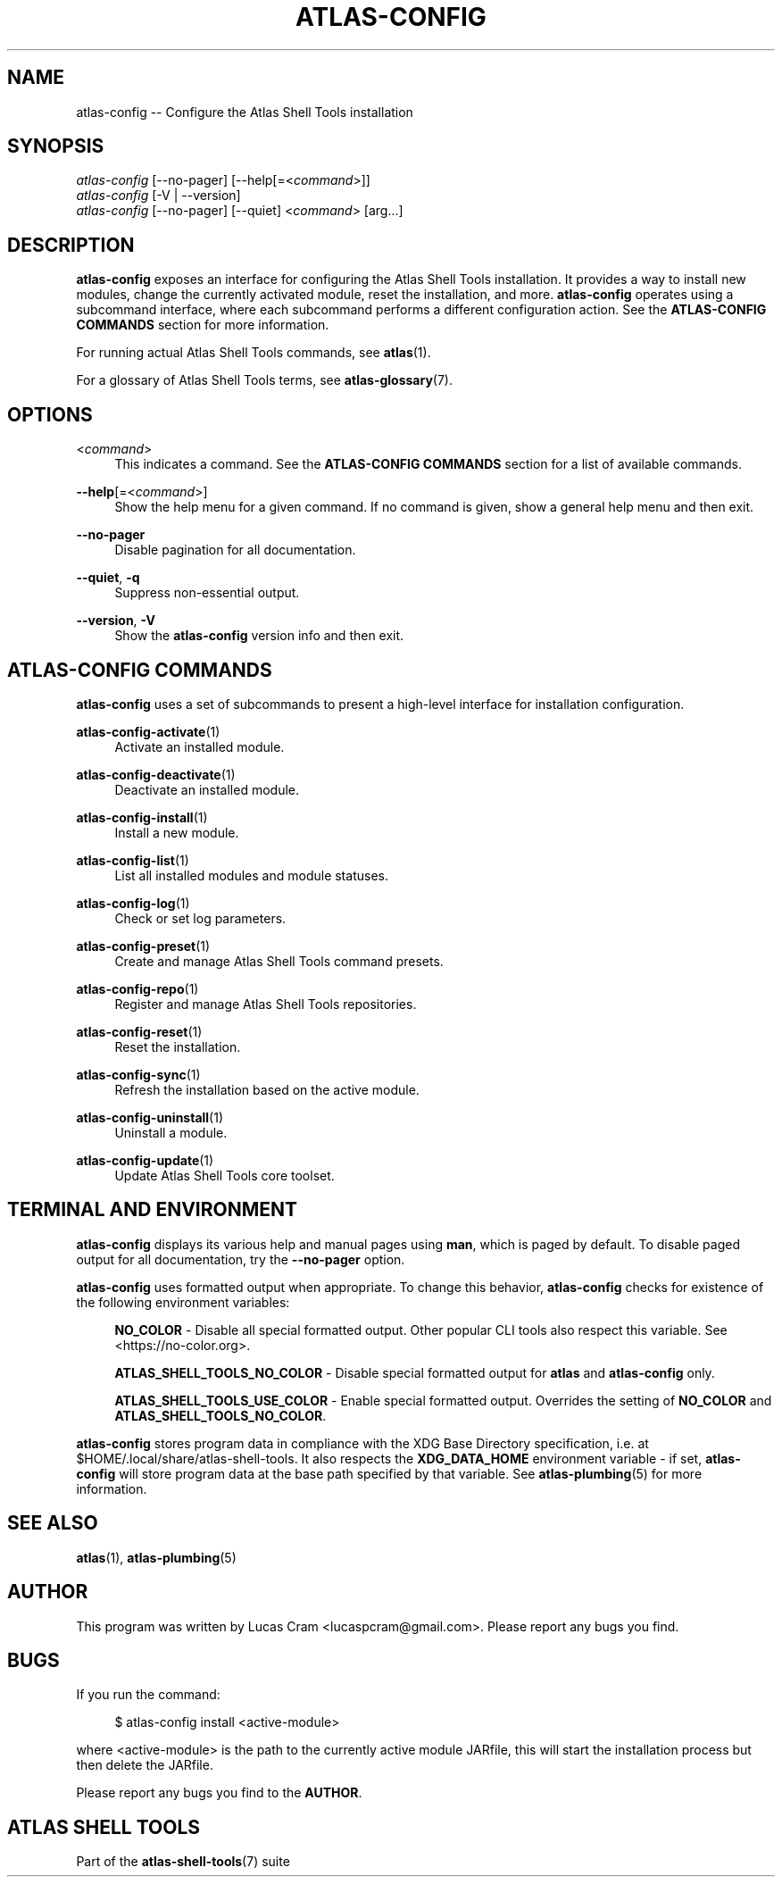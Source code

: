 .\"     Title: atlas-config
.\"    Author: Lucas Cram
.\"    Source: atlas-shell-tools 0.0.1
.\"  Language: English
.\"
.TH "ATLAS-CONFIG" "1" "1 December 2018" "atlas\-shell\-tools 0\&.0\&.1" "Atlas Shell Tools Manual"
.\" -----------------------------------------------------------------
.\" * Define some portability stuff
.\" -----------------------------------------------------------------
.ie \n(.g .ds Aq \(aq
.el       .ds Aq '
.\" -----------------------------------------------------------------
.\" * set default formatting
.\" -----------------------------------------------------------------
.\" disable hyphenation
.nh
.\" disable justification (adjust text to left margin only)
.ad l
.\" -----------------------------------------------------------------
.\" * MAIN CONTENT STARTS HERE *
.\" -----------------------------------------------------------------

.SH "NAME"
.sp
atlas\-config \-- Configure the Atlas Shell Tools installation

.SH "SYNOPSIS"
.sp
.nf
\fIatlas\-config\fR [\-\-no-pager] [\-\-help[=<\fIcommand\fR>]]
\fIatlas\-config\fR [\-V | \-\-version]
\fIatlas\-config\fR [\-\-no-pager] [\-\-quiet] <\fIcommand\fR> [arg...]
.fi

.SH "DESCRIPTION"
.sp
\fBatlas\-config\fR exposes an interface for configuring the Atlas Shell Tools
installation. It provides a way to install new modules, change the currently
activated module, reset the installation, and more. \fBatlas\-config\fR operates
using a subcommand interface, where each subcommand performs a different
configuration action. See the \fBATLAS\-CONFIG COMMANDS\fR section for more
information.
.sp
For running actual Atlas Shell Tools commands, see \fBatlas\fR(1).
.sp
For a glossary of Atlas Shell Tools terms, see \fBatlas\-glossary\fR(7).

.SH "OPTIONS"

.PP
<\fIcommand\fR>
.RS 4
This indicates a command. See the \fBATLAS\-CONFIG COMMANDS\fR section for a list of available
commands.
.RE

.PP
\fB\-\-help\fR[=<\fIcommand\fR>]\fR
.RS 4
Show the help menu for a given command. If no command is given, show
a general help menu and then exit.
.RE

.PP
\fB\-\-no\-pager\fR
.RS 4
Disable pagination for all documentation.
.RE

.PP
\fB\-\-quiet\fR, \fB\-q\fR
.RS 4
Suppress non-essential output.
.RE

.PP
\fB\-\-version\fR, \fB-V\fR
.RS 4
Show the \fBatlas\-config\fR version info and then exit.
.RE
.sp

.SH "ATLAS-CONFIG COMMANDS"
.sp
\fBatlas-config\fR uses a set of subcommands to present a high\-level interface
for installation configuration.

\fBatlas\-config\-activate\fR(1)
.RS 4
Activate an installed module.
.RE

\fBatlas\-config\-deactivate\fR(1)
.RS 4
Deactivate an installed module.
.RE

\fBatlas\-config\-install\fR(1)
.RS 4
Install a new module.
.RE

\fBatlas\-config\-list\fR(1)
.RS 4
List all installed modules and module statuses.
.RE

\fBatlas\-config\-log\fR(1)
.RS 4
Check or set log parameters.
.RE

\fBatlas\-config\-preset\fR(1)
.RS 4
Create and manage Atlas Shell Tools command presets.
.RE

\fBatlas\-config\-repo\fR(1)
.RS 4
Register and manage Atlas Shell Tools repositories.
.RE

\fBatlas\-config\-reset\fR(1)
.RS 4
Reset the installation.
.RE

\fBatlas\-config\-sync\fR(1)
.RS 4
Refresh the installation based on the active module.
.RE

\fBatlas\-config\-uninstall\fR(1)
.RS 4
Uninstall a module.
.RE

\fBatlas\-config\-update\fR(1)
.RS 4
Update Atlas Shell Tools core toolset.
.RE

.SH "TERMINAL AND ENVIRONMENT"
.sp
\fBatlas\-config\fR displays its various help and manual pages using \fBman\fR,
which is paged by default. To disable paged output for all documentation, try
the \fB\-\-no\-pager\fR option.
.sp
\fBatlas-config\fR uses formatted output when appropriate. To change this behavior,
\fBatlas-config\fR checks for existence of the following environment variables:
.sp
.RS 4
\fBNO_COLOR\fR \-
Disable all special formatted output. Other popular CLI tools also
respect this variable. See <https://no\-color.org>.
.sp
\fBATLAS_SHELL_TOOLS_NO_COLOR\fR \-
Disable special formatted output for \fBatlas\fR and \fBatlas-config\fR only.
.sp
\fBATLAS_SHELL_TOOLS_USE_COLOR\fR \-
Enable special formatted output. Overrides the setting of \fBNO_COLOR\fR and \fBATLAS_SHELL_TOOLS_NO_COLOR\fR.
.sp
.RE
\fBatlas-config\fR stores program data in compliance with the XDG Base Directory
specification, i.e. at $HOME/.local/share/atlas-shell-tools. It also respects the
\fBXDG_DATA_HOME\fR environment variable - if set, \fBatlas-config\fR will store program
data at the base path specified by that variable. See \fBatlas\-plumbing\fR(5) for
more information.

.SH "SEE ALSO"
.sp
\fBatlas\fR(1), \fBatlas\-plumbing\fR(5)

.SH "AUTHOR"
.sp
This program was written by Lucas Cram <lucaspcram@gmail.com>.
Please report any bugs you find.

.SH "BUGS"
.sp
If you run the command:
.sp
.RS 4
$ atlas\-config install <active\-module>
.RE
.sp
where <active\-module> is the path to the currently active module JARfile, this
will start the installation process but then delete the JARfile.
.sp
Please report any bugs you find to the \fBAUTHOR\fR.

.SH "ATLAS SHELL TOOLS"
.sp
Part of the \fBatlas\-shell\-tools\fR(7) suite
